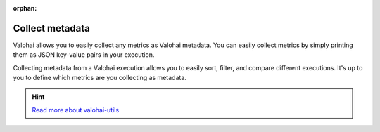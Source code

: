 :orphan:

.. meta::
    :description: Overview of how to collect key metrics as Valohai metadata


.. _migrate-metadata:

Collect metadata
#################################################

.. seealso::

    This how-to is a part of our :ref:`new-user-guide` series.

Valohai allows you to easily collect any metrics as Valohai metadata. You can easily collect metrics by simply printing them as JSON key-value pairs in your execution.

Collecting metadata from a Valohai execution allows you to easily sort, filter, and compare different executions. It's up to you to define which metrics are you collecting as metadata.

.. tab:: valohai-utils (Python)

    .. code-block:: python

        import valohai

        with valohai.metadata.logger() as logger:
            logger.log("epoch", epoch)
            logger.log("accuracy", accuracy)
            logger.log("loss", loss)

    ..

.. tab:: Python

    .. code-block:: python

        import json

        print()
        print(json.dumps({
            "epoch": epoch,
            "accuracy": accuracy,
            "loss": loss
        }))

    ..


.. tab:: R

    .. code-block:: r

        library(jsonlite)

        metadataEvent <- list()
        metadataEvent[["epoch"]] <- epoch
        metadataEvent[["accuracy"]] <- accuracy
        metadataEvent[["loss"]] <- loss

        write(toJSON(metadataEvent, auto_unbox=TRUE), stdout())
    ..

.. thumbnail:: /_images/metadata-chart.jpg
    :alt: Metadata chart comparison

    
.. seealso::

    * `Creating visualizations </topic-guides/executions/metadata/>`_
    * `Compare executions </howto/executions/compare/>`_
    * `Save graphs from executions </howto/executions/complex-visualizations/>`_

.. hint:: 

    `Read more about valohai-utils </topic-guides/valohai-utils/>`_
